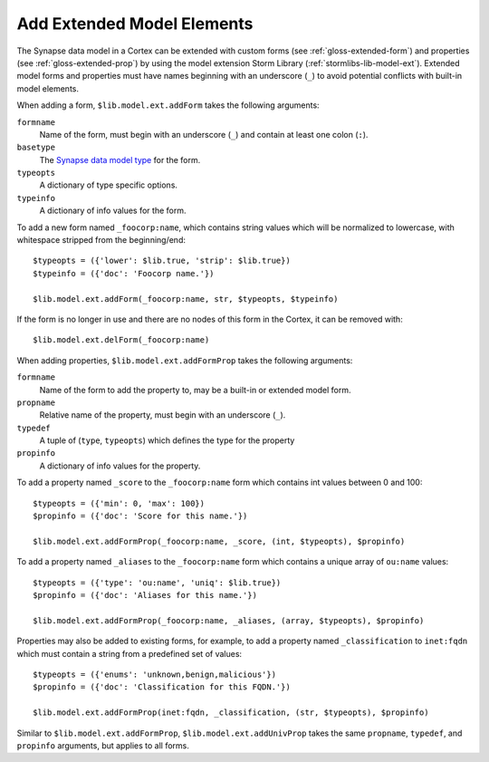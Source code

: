 .. _admin_extend_model:

Add Extended Model Elements
###########################

The Synapse data model in a Cortex can be extended with custom forms (see :ref:`gloss-extended-form`)
and properties (see :ref:`gloss-extended-prop`) by using the model extension Storm Library
(:ref:`stormlibs-lib-model-ext`). Extended model forms and properties must have names beginning with an
underscore (``_``) to avoid potential conflicts with built-in model elements.

When adding a form, ``$lib.model.ext.addForm`` takes the following arguments:

``formname``
    Name of the form, must begin with an underscore (``_``) and contain at least one colon (``:``).

``basetype``
    The `Synapse data model type`_ for the form.

``typeopts``
    A dictionary of type specific options.

``typeinfo``
    A dictionary of info values for the form.

To add a new form named ``_foocorp:name``, which contains string values which will be normalized to
lowercase, with whitespace stripped from the beginning/end::

    $typeopts = ({'lower': $lib.true, 'strip': $lib.true})
    $typeinfo = ({'doc': 'Foocorp name.'})

    $lib.model.ext.addForm(_foocorp:name, str, $typeopts, $typeinfo)

If the form is no longer in use and there are no nodes of this form in the Cortex, it can be removed with::

    $lib.model.ext.delForm(_foocorp:name)

When adding properties, ``$lib.model.ext.addFormProp`` takes the following arguments:

``formname``
    Name of the form to add the property to, may be a built-in or extended model form.

``propname``
    Relative name of the property, must begin with an underscore (``_``).

``typedef``
    A tuple of (``type``, ``typeopts``) which defines the type for the property

``propinfo``
    A dictionary of info values for the property.

To add a property named ``_score`` to the ``_foocorp:name`` form which contains int values between 0 and 100::

    $typeopts = ({'min': 0, 'max': 100})
    $propinfo = ({'doc': 'Score for this name.'})

    $lib.model.ext.addFormProp(_foocorp:name, _score, (int, $typeopts), $propinfo)

To add a property named ``_aliases`` to the ``_foocorp:name`` form which contains a unique array of
``ou:name`` values::

    $typeopts = ({'type': 'ou:name', 'uniq': $lib.true})
    $propinfo = ({'doc': 'Aliases for this name.'})

    $lib.model.ext.addFormProp(_foocorp:name, _aliases, (array, $typeopts), $propinfo)

Properties may also be added to existing forms, for example, to add a property named ``_classification`` to
``inet:fqdn`` which must contain a string from a predefined set of values::

    $typeopts = ({'enums': 'unknown,benign,malicious'})
    $propinfo = ({'doc': 'Classification for this FQDN.'})

    $lib.model.ext.addFormProp(inet:fqdn, _classification, (str, $typeopts), $propinfo)


Similar to ``$lib.model.ext.addFormProp``, ``$lib.model.ext.addUnivProp`` takes the same ``propname``,
``typedef``, and ``propinfo`` arguments, but applies to all forms.

.. _Synapse data model type: autodocs/datamodel_types.html
